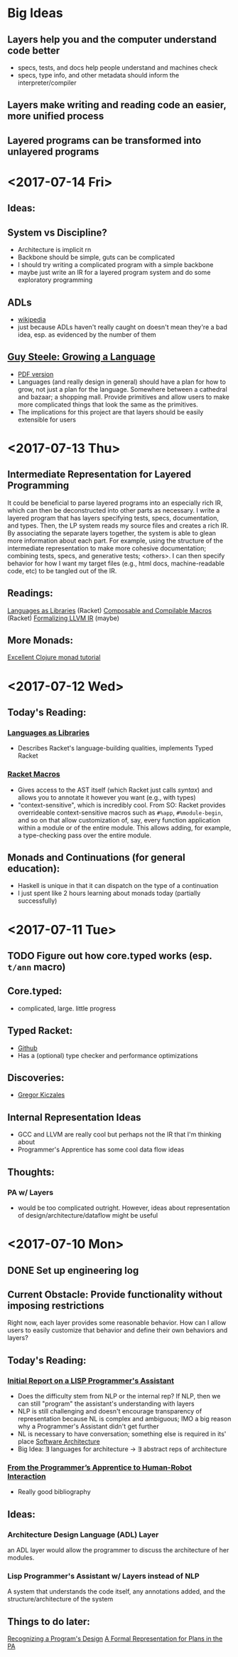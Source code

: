 * Big Ideas
** Layers help you and the computer understand code better
- specs, tests, and docs help people understand and machines check
- specs, type info, and other metadata should inform the
  interpreter/compiler
** Layers make writing and reading code an easier, more unified process
** Layered programs can be transformed into unlayered programs

* <2017-07-14 Fri>
** Ideas:
** System vs Discipline?
- Architecture is implicit rn
- Backbone should be simple, guts can be complicated
- I should try writing a complicated program with a simple backbone
- maybe just write an IR for a layered program system and do some
  exploratory programming

** ADLs
- [[https://en.wikipedia.org/wiki/Architecture_description_language][wikipedia]]
- just because ADLs haven't really caught on doesn't mean they're a
  bad idea, esp. as evidenced by the number of them
** 
** [[https://www.youtube.com/watch?v=_ahvzDzKdB0][Guy Steele: Growing a Language]]
- [[https://www.cs.virginia.edu/~evans/cs655/readings/steele.pdf][PDF version]]
- Languages (and really design in general) should have a plan for how
  to grow, not just a plan for the language. Somewhere between a
  cathedral and bazaar; a shopping mall. Provide primitives and allow
  users to make more complicated things that look the same as the
  primitives.
- The implications for this project are that layers should be easily
  extensible for users
* <2017-07-13 Thu>
** Intermediate Representation for Layered Programming
It could be beneficial to parse layered programs into an especially
rich IR, which can then be deconstructed into other parts as
necessary. I write a layered program that has layers specifying tests,
specs, documentation, and types. Then, the LP system reads my source
files and creates a rich IR. By associating the separate layers
together, the system is able to glean more information about each
part. For example, using the structure of the intermediate
representation to make more cohesive documentation; combining tests,
specs, and generative tests; <others>. I can then specify behavior for
how I want my target files (e.g., html docs, machine-readable code,
etc) to be tangled out of the IR.
** Readings:
[[https://dl.acm.org/citation.cfm?id=1993514][Languages as Libraries]] (Racket)
[[http://www.cs.utah.edu/plt/publications/macromod.pdf][Composable and Compilable Macros]] (Racket)
[[http://repository.upenn.edu/cgi/viewcontent.cgi?article=1597&context=cis_papers][Formalizing LLVM IR]] (maybe)
** More Monads:
[[http://www.clojure.net/2012/02/13/Maybe/][Excellent Clojure monad tutorial]]

* <2017-07-12 Wed>
** Today's Reading:
*** [[https://dl.acm.org/citation.cfm?id=1993514][Languages as Libraries]]
- Describes Racket's language-building qualities, implements Typed
  Racket
*** [[http://www.greghendershott.com/fear-of-macros/index.html][Racket Macros]]
- Gives access to the AST itself (which Racket just calls /syntax/) and
  allows you to annotate it however you want (e.g., with types)
- "context-sensitive", which is incredibly cool. From SO: Racket
  provides overrideable context-sensitive macros such as ~#%app~,
  ~#%module-begin~, and so on that allow customization of, say, every
  function application within a module or of the entire module. This
  allows adding, for example, a type-checking pass over the entire
  module.
** Monads and Continuations (for general education):
- Haskell is unique in that it can dispatch on the type of a
  continuation
- I just spent like 2 hours learning about monads today (partially
  successfully)

* <2017-07-11 Tue>
** TODO Figure out how core.typed works (esp. =t/ann= macro)
** Core.typed:
- complicated, large. little progress
** Typed Racket:
- [[https://github.com/racket/typed-racket][Github]]
- Has a (optional) type checker and performance optimizations
** Discoveries:
- [[http://people.cs.ubc.ca/~gregor/][Gregor Kiczales]]
** Internal Representation Ideas
- GCC and LLVM are really cool but perhaps not the IR that I'm
  thinking about
- Programmer's Apprentice has some cool data flow ideas
** Thoughts:
*** PA w/ Layers
- would be too complicated outright. However, ideas about
  representation of design/architecture/dataflow might be useful

* <2017-07-10 Mon> 
** DONE Set up engineering log
** Current Obstacle: Provide functionality without imposing restrictions
Right now, each layer provides some reasonable behavior. How can I
allow users to easily customize that behavior and define their own
behaviors and layers?
** Today's Reading:
*** [[ftp://publications.ai.mit.edu/ai-publications/pdf/AITR-354.pdf][Initial Report on a LISP Programmer's Assistant]]
- Does the difficulty stem from NLP or the internal rep? If NLP, then
  we can still "program" the assistant's understanding with layers
- NLP is still challenging and doesn't encourage transparency of
  representation because NL is complex and ambiguous; IMO a big reason
  why a Programmer's Assistant didn't get further
- NL is necessary to have conversation; something else is required in
  its' place [[https://en.wikipedia.org/wiki/Software_architecture][Software Architecture]]
- Big Idea: \exist languages for architecture -> \exist abstract reps of
  architecture
*** [[https://pdfs.semanticscholar.org/07b5/970636e20a135cb7f52677aad92d2aa6d8f4.pdf][From the Programmer’s Apprentice to Human-Robot Interaction]] 
- Really good bibliography
** Ideas:
*** Architecture Design Language (ADL) Layer
an ADL layer would allow the programmer to discuss the architecture of
her modules.
*** Lisp Programmer's Assistant w/ Layers instead of NLP
A system that understands the code itself, any annotations added, and
the structure/architecture of the system
** Things to do later:
[[http://ieeexplore.ieee.org/document/43053/][Recognizing a Program's Design]] [[https://link.springer.com/chapter/10.1007%252F978-1-4612-5196-5_9][A Formal Representation for Plans in
the PA]]
